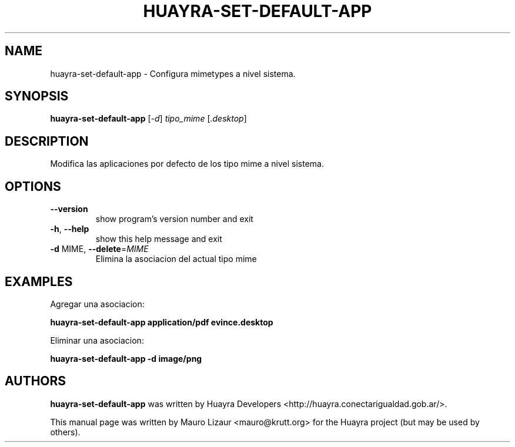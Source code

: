 .TH HUAYRA-SET-DEFAULT-APP "1" "March 2014" "huayra-set-default-app 1.0" "User Commands"
.SH NAME
huayra-set-default-app \- Configura mimetypes a nivel sistema.
.SH SYNOPSIS
.B huayra-set-default-app
[\fI-d\fR] \fItipo_mime \fR[\fI.desktop\fR]
.SH DESCRIPTION
Modifica las aplicaciones por defecto de los tipo mime a nivel sistema.
.LP
.SH OPTIONS
.TP
\fB\-\-version\fR
show program's version number and exit
.TP
\fB\-h\fR, \fB\-\-help\fR
show this help message and exit
.TP
\fB\-d\fR MIME, \fB\-\-delete\fR=\fIMIME\fR
Elimina la asociacion del actual tipo mime
.SH EXAMPLES
.P
Agregar una asociacion:
.P
\fBhuayra\-set\-default\-app application/pdf evince.desktop
.P
Eliminar una asociacion:
.P
\fBhuayra\-set\-default\-app \-d image/png
.SH AUTHORS
.B huayra-set-default-app
was written by Huayra Developers <http://huayra.conectarigualdad.gob.ar/>.
.P
This manual page was written by Mauro Lizaur <mauro@krutt.org>
for the Huayra project (but may be used by others).
